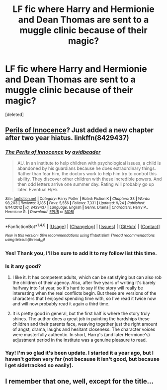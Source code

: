 #+TITLE: LF fic where Harry and Hermionie and Dean Thomas are sent to a muggle clinic because of their magic?

* LF fic where Harry and Hermionie and Dean Thomas are sent to a muggle clinic because of their magic?
:PROPERTIES:
:Score: 6
:DateUnix: 1508609553.0
:DateShort: 2017-Oct-21
:FlairText: Request
:END:
[deleted]


** [[https://www.fanfiction.net/s/8429437/1/The-Perils-of-Innocence][Perils of Innocence]]? Just added a new chapter after two year hiatus. linkffn(8429437)
:PROPERTIES:
:Author: munin295
:Score: 13
:DateUnix: 1508615193.0
:DateShort: 2017-Oct-21
:END:

*** [[http://www.fanfiction.net/s/8429437/1/][*/The Perils of Innocence/*]] by [[https://www.fanfiction.net/u/901792/avidbeader][/avidbeader/]]

#+begin_quote
  AU. In an institute to help children with psychological issues, a child is abandoned by his guardians because he does extraordinary things. Rather than fear him, the doctors work to help him try to control this ability. They discover other children with these incredible powers. And then odd letters arrive one summer day. Rating will probably go up later. Eventual H/Hr.
#+end_quote

^{/Site/: [[http://www.fanfiction.net/][fanfiction.net]] *|* /Category/: Harry Potter *|* /Rated/: Fiction K *|* /Chapters/: 33 *|* /Words/: 98,203 *|* /Reviews/: 3,185 *|* /Favs/: 5,556 *|* /Follows/: 7,331 *|* /Updated/: 9/24 *|* /Published/: 8/14/2012 *|* /id/: 8429437 *|* /Language/: English *|* /Genre/: Drama *|* /Characters/: Harry P., Hermione G. *|* /Download/: [[http://www.ff2ebook.com/old/ffn-bot/index.php?id=8429437&source=ff&filetype=epub][EPUB]] or [[http://www.ff2ebook.com/old/ffn-bot/index.php?id=8429437&source=ff&filetype=mobi][MOBI]]}

--------------

*FanfictionBot*^{1.4.0} *|* [[[https://github.com/tusing/reddit-ffn-bot/wiki/Usage][Usage]]] | [[[https://github.com/tusing/reddit-ffn-bot/wiki/Changelog][Changelog]]] | [[[https://github.com/tusing/reddit-ffn-bot/issues/][Issues]]] | [[[https://github.com/tusing/reddit-ffn-bot/][GitHub]]] | [[[https://www.reddit.com/message/compose?to=tusing][Contact]]]

^{/New in this version: Slim recommendations using/ ffnbot!slim! /Thread recommendations using/ linksub(thread_id)!}
:PROPERTIES:
:Author: FanfictionBot
:Score: 3
:DateUnix: 1508615230.0
:DateShort: 2017-Oct-21
:END:


*** Yes! Thank you, I'll be sure to add it to my follow list this time.
:PROPERTIES:
:Author: theonewithoutapic
:Score: 2
:DateUnix: 1508615399.0
:DateShort: 2017-Oct-21
:END:


*** Is it any good?
:PROPERTIES:
:Author: Johnsmitish
:Score: 2
:DateUnix: 1508626673.0
:DateShort: 2017-Oct-22
:END:

**** I like it. It has competent adults, which can be satisfying but can also rob the children of their agency. Also, after five years of writing it's barely halfway into 1st year, so it's hard to say if the story will really be interesting when the real conflicts begin. But these are versions of the characters that I enjoyed spending time with, so I've read it twice now and will now probably read it again a third time.
:PROPERTIES:
:Author: munin295
:Score: 4
:DateUnix: 1508632662.0
:DateShort: 2017-Oct-22
:END:


**** It is pretty good in general, but the first half is where the story truly shines. The author does a great job in painting the hardships these children and their parents face, weaving together just the right amount of angst, drama, laughs and hesitant closeness. The character voices were masterfully authentic. In short, Harry's (and later Hermione's) adjustment period in the institute was a genuine pleasure to read.
:PROPERTIES:
:Author: T0lias
:Score: 1
:DateUnix: 1508792525.0
:DateShort: 2017-Oct-24
:END:


*** Yay! I'm so glad it's been update. I started it a year ago, but I haven't gotten very far (not because it isn't good, but because I get sidetracked so easily).
:PROPERTIES:
:Author: Meiyouxiangjiao
:Score: 1
:DateUnix: 1509783620.0
:DateShort: 2017-Nov-04
:END:


** I remember that one, well, except for the title...
:PROPERTIES:
:Author: 944tim
:Score: 4
:DateUnix: 1508613193.0
:DateShort: 2017-Oct-21
:END:
